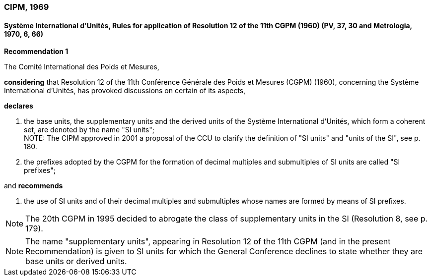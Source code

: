 === CIPM, 1969

==== Système International d'Unités, Rules for application of Resolution 12 of the 11th CGPM (1960) (PV, 37, 30 and Metrologia, 1970, 6, 66)

[align=center]
*Recommendation 1*

The Comité International des Poids et Mesures,

*considering* that Resolution 12 of the 11th Conférence Générale des Poids et Mesures (CGPM) (1960), concerning the Système International d'Unités, has provoked discussions on certain of its aspects,

*declares*

. the base units, the supplementary units and the derived units of the Système International d'Unités, which form a coherent set, are denoted by the name "SI units"; +
NOTE: The CIPM approved in 2001 a proposal of the CCU to clarify the definition of "SI units" and "units of the SI", see p. 180.

. the prefixes adopted by the CGPM for the formation of decimal multiples and submultiples of SI units are called "SI prefixes";

and *recommends*

. the use of SI units and of their decimal multiples and submultiples whose names are formed by means of SI prefixes.

NOTE: The 20th CGPM in 1995 decided to abrogate the class of supplementary units in the SI (Resolution 8, see p. 179).

NOTE: The name "supplementary units", appearing in Resolution 12 of the 11th CGPM (and in the present Recommendation) is given to SI units for which the General Conference declines to state whether they are base units or derived units.